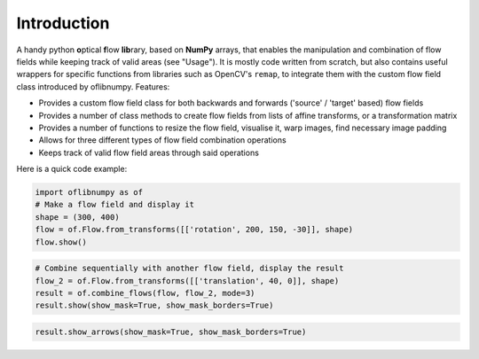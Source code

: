 Introduction
============
A handy python **o**\ ptical **f**\ low **lib**\ rary, based on **NumPy** arrays, that enables the manipulation and
combination of flow fields while keeping track of valid areas (see "Usage"). It is mostly code written from scratch,
but also contains useful wrappers for specific functions from libraries such as OpenCV's ``remap``, to integrate them
with the custom flow field class introduced by oflibnumpy. Features:

- Provides a custom flow field class for both backwards and forwards ('source' / 'target' based) flow fields
- Provides a number of class methods to create flow fields from lists of affine transforms, or a transformation matrix
- Provides a number of functions to resize the flow field, visualise it, warp images, find necessary image padding
- Allows for three different types of flow field combination operations
- Keeps track of valid flow field areas through said operations

Here is a quick code example:

.. code-block:: python

    import oflibnumpy as of
    # Make a flow field and display it
    shape = (300, 400)
    flow = of.Flow.from_transforms([['rotation', 200, 150, -30]], shape)
    flow.show()

.. image:: ../docs/_static/flow_rotation.png
  :width: 200
  :alt: Visualisation of optical flow representing a rotation

.. code-block:: python

    # Combine sequentially with another flow field, display the result
    flow_2 = of.Flow.from_transforms([['translation', 40, 0]], shape)
    result = of.combine_flows(flow, flow_2, mode=3)
    result.show(show_mask=True, show_mask_borders=True)

.. image:: ../docs/_static/flow_translated_rotation.png
  :width: 200
  :alt: Visualisation of optical flow representing a rotation, translated to the right

.. code-block:: python

    result.show_arrows(show_mask=True, show_mask_borders=True)

.. image:: ../docs/_static/flow_translated_rotation_arrows.png
  :width: 200
  :alt: Visualisation of optical flow representing a rotation, translated to the right